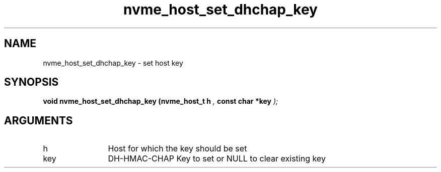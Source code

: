 .TH "nvme_host_set_dhchap_key" 9 "nvme_host_set_dhchap_key" "September 2023" "libnvme API manual" LINUX
.SH NAME
nvme_host_set_dhchap_key \- set host key
.SH SYNOPSIS
.B "void" nvme_host_set_dhchap_key
.BI "(nvme_host_t h "  ","
.BI "const char *key "  ");"
.SH ARGUMENTS
.IP "h" 12
Host for which the key should be set
.IP "key" 12
DH-HMAC-CHAP Key to set or NULL to clear existing key
